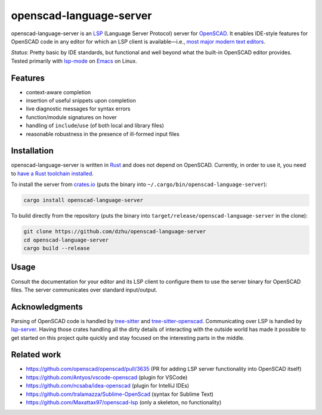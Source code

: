##########################
 openscad-language-server
##########################

openscad-language-server is an LSP_ (Language Server Protocol) server
for OpenSCAD_. It enables IDE-style features for OpenSCAD code in any
editor for which an LSP client is available—i.e., `most major modern
text editors <clients_>`_.

*Status*: Pretty basic by IDE standards, but functional and well beyond
what the built-in OpenSCAD editor provides. Tested primarily with
lsp-mode_ on Emacs_ on Linux.

**********
 Features
**********

-  context-aware completion
-  insertion of useful snippets upon completion
-  live diagnostic messages for syntax errors
-  function/module signatures on hover
-  handling of ``include``/``use`` (of both local and library files)
-  reasonable robustness in the presence of ill-formed input files

**************
 Installation
**************

openscad-language-server is written in Rust_ and does not depend on
OpenSCAD. Currently, in order to use it, you need to `have a Rust
toolchain installed <install-rust_>`_.

To install the server from crates.io_ (puts the binary into
``~/.cargo/bin/openscad-language-server``):

.. code:: sh

   cargo install openscad-language-server

To build directly from the repository (puts the binary into
``target/release/openscad-language-server`` in the clone):

.. code:: sh

   git clone https://github.com/dzhu/openscad-language-server
   cd openscad-language-server
   cargo build --release

*******
 Usage
*******

Consult the documentation for your editor and its LSP client to
configure them to use the server binary for OpenSCAD files. The server
communicates over standard input/output.

*****************
 Acknowledgments
*****************

Parsing of OpenSCAD code is handled by tree-sitter_ and
tree-sitter-openscad_. Communicating over LSP is handled by lsp-server_.
Having those crates handling all the dirty details of interacting with
the outside world has made it possible to get started on this project
quite quickly and stay focused on the interesting parts in the middle.

**************
 Related work
**************

-  https://github.com/openscad/openscad/pull/3635 (PR for adding LSP
   server functionality into OpenSCAD itself)
-  https://github.com/Antyos/vscode-openscad (plugin for VSCode)
-  https://github.com/ncsaba/idea-openscad (plugin for IntelliJ IDEs)
-  https://github.com/tralamazza/Sublime-OpenScad (syntax for Sublime
   Text)
-  https://github.com/Maxattax97/openscad-lsp (only a skeleton, no
   functionality)

.. _clients: https://langserver.org/#implementations-client

.. _crates.io: https://crates.io

.. _emacs: https://www.gnu.org/software/emacs/

.. _install-rust: https://www.rust-lang.org/learn/get-started

.. _lsp: https://microsoft.github.io/language-server-protocol/

.. _lsp-mode: https://emacs-lsp.github.io/lsp-mode/

.. _lsp-server: https://github.com/rust-analyzer/lsp-server

.. _openscad: https://openscad.org

.. _rust: https://rust-lang.org

.. _tree-sitter: https://tree-sitter.github.io

.. _tree-sitter-openscad: https://github.com/bollian/tree-sitter-openscad
